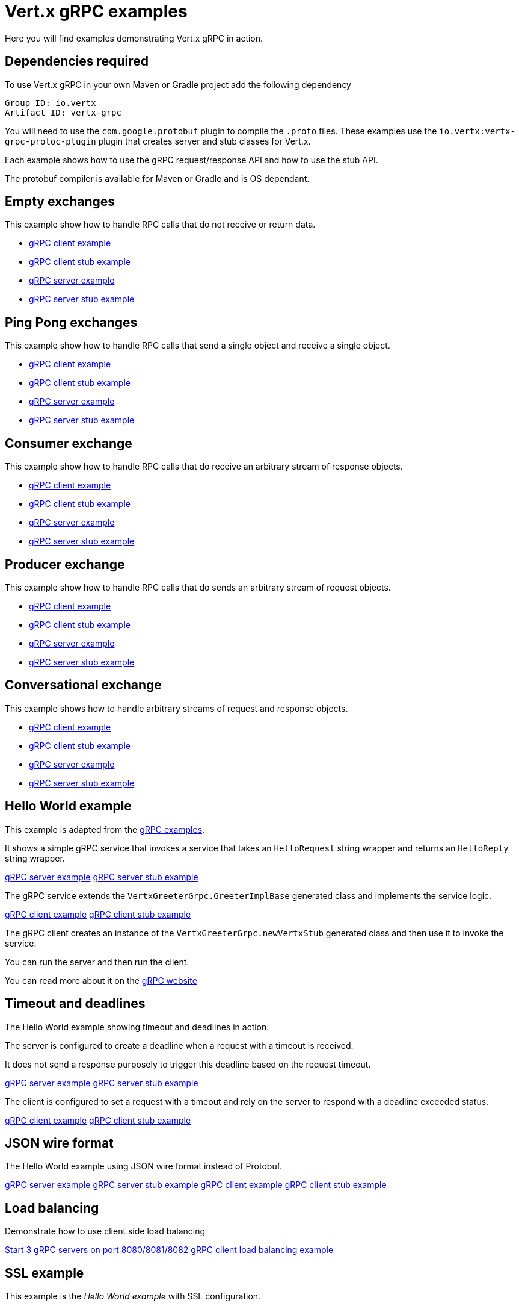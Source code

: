 = Vert.x gRPC examples

Here you will find examples demonstrating Vert.x gRPC in action.

== Dependencies required

To use Vert.x gRPC in your own Maven or Gradle project add the following dependency

----
Group ID: io.vertx
Artifact ID: vertx-grpc
----

You will need to use the `com.google.protobuf` plugin to compile the `.proto` files.
These examples use the `io.vertx:vertx-grpc-protoc-plugin` plugin that creates
server and stub classes for Vert.x.

Each example shows how to use the gRPC request/response API and how to use the stub API.

The protobuf compiler is available for Maven or Gradle and is OS dependant.

== Empty exchanges

This example show how to handle RPC calls that do not receive or return data.

- link:src/main/java/io/vertx/example/grpc/empty/Client.java[gRPC client example]
- link:src/main/java/io/vertx/example/grpc/empty/ClientWithStub.java[gRPC client stub example]
- link:src/main/java/io/vertx/example/grpc/empty/Server.java[gRPC server example]
- link:src/main/java/io/vertx/example/grpc/empty/ServerWithStub.java[gRPC server stub example]

== Ping Pong exchanges

This example show how to handle RPC calls that send a single object and receive a single object.

- link:src/main/java/io/vertx/example/grpc/pingpong/Client.java[gRPC client example]
- link:src/main/java/io/vertx/example/grpc/pingpong/ClientWithStub.java[gRPC client stub example]
- link:src/main/java/io/vertx/example/grpc/pingpong/Server.java[gRPC server example]
- link:src/main/java/io/vertx/example/grpc/pingpong/ServerWithStub.java[gRPC server stub example]

== Consumer exchange

This example show how to handle RPC calls that do receive an arbitrary stream of response objects.

- link:src/main/java/io/vertx/example/grpc/consumer/Client.java[gRPC client example]
- link:src/main/java/io/vertx/example/grpc/consumer/ClientWithStub.java[gRPC client stub example]
- link:src/main/java/io/vertx/example/grpc/consumer/Server.java[gRPC server example]
- link:src/main/java/io/vertx/example/grpc/consumer/ServerWithStub.java[gRPC server stub example]

== Producer exchange

This example show how to handle RPC calls that do sends an arbitrary stream of request objects.

- link:src/main/java/io/vertx/example/grpc/producer/Client.java[gRPC client example]
- link:src/main/java/io/vertx/example/grpc/producer/ClientWithStub.java[gRPC client stub example]
- link:src/main/java/io/vertx/example/grpc/producer/Server.java[gRPC server example]
- link:src/main/java/io/vertx/example/grpc/producer/ServerWithStub.java[gRPC server stub example]

== Conversational exchange

This example shows how to handle arbitrary streams of request and response objects.

- link:src/main/java/io/vertx/example/grpc/conversation/Client.java[gRPC client example]
- link:src/main/java/io/vertx/example/grpc/conversation/ClientWithStub.java[gRPC client stub example]
- link:src/main/java/io/vertx/example/grpc/conversation/Server.java[gRPC server example]
- link:src/main/java/io/vertx/example/grpc/conversation/ServerWithStub.java[gRPC server stub example]

== Hello World example

This example is adapted from the https://github.com/grpc/grpc-java/tree/master/examples[gRPC examples].

It shows a simple gRPC service that invokes a service that takes an `HelloRequest` string wrapper and returns an `HelloReply` string wrapper.

link:src/main/java/io/vertx/example/grpc/helloworld/Server.java[gRPC server example]
link:src/main/java/io/vertx/example/grpc/helloworld/ServerWithStub.java[gRPC server stub example]

The gRPC service extends the `VertxGreeterGrpc.GreeterImplBase` generated class and
implements the service logic.

link:src/main/java/io/vertx/example/grpc/helloworld/Client.java[gRPC client example]
link:src/main/java/io/vertx/example/grpc/helloworld/ClientWithStub.java[gRPC client stub example]

The gRPC client creates an instance of the `VertxGreeterGrpc.newVertxStub` generated class and
then use it to invoke the service.

You can run the server and then run the client.

You can read more about it on the http://www.grpc.io/docs/quickstart/java.html[gRPC website]

== Timeout and deadlines

The Hello World example showing timeout and deadlines in action.

The server is configured to create a deadline when a request with a timeout is received.

It does not send a response purposely to trigger this deadline based on the request timeout.

link:src/main/java/io/vertx/example/grpc/deadline/Server.java[gRPC server example]
link:src/main/java/io/vertx/example/grpc/deadline/ServerWithStub.java[gRPC server stub example]

The client is configured to set a request with a timeout and rely on the server to respond with a deadline exceeded status.

link:src/main/java/io/vertx/example/grpc/deadline/Client.java[gRPC client example]
link:src/main/java/io/vertx/example/grpc/deadline/ClientWithStub.java[gRPC client stub example]

== JSON wire format

The Hello World example using JSON wire format instead of Protobuf.

link:src/main/java/io/vertx/example/grpc/jsonformat/Server.java[gRPC server example]
link:src/main/java/io/vertx/example/grpc/jsonformat/ServerWithStub.java[gRPC server stub example]
link:src/main/java/io/vertx/example/grpc/jsonformat/Client.java[gRPC client example]
link:src/main/java/io/vertx/example/grpc/jsonformat/ClientWithStub.java[gRPC client stub example]

== Load balancing

Demonstrate how to use client side load balancing

link:src/main/java/io/vertx/example/grpc/loadbalancing/Servers.java[Start 3 gRPC servers on port 8080/8081/8082]
link:src/main/java/io/vertx/example/grpc/loadbalancing/Client.java[gRPC client load balancing example]

== SSL example

This example is the _Hello World example_ with SSL configuration.

It shows a simple gRPC service that invokes a service that takes an `HelloRequest` string wrapper and returns an `HelloReply` string wrapper.
The communication uses SSL.

link:src/main/java/io/vertx/example/grpc/ssl/Server.java[gRPC server example]
link:src/main/java/io/vertx/example/grpc/ssl/ServerWithStub.java[gRPC server stub example]

The gRPC service extends the `VertxGreeterGrpc.GreeterImplBase` generated class and
implements the service logic.

link:src/main/java/io/vertx/example/grpc/ssl/Client.java[gRPC client example]
link:src/main/java/io/vertx/example/grpc/ssl/ClientWithStub.java[gRPC client stub example]

The gRPC client creates an instance of the `VertxGreeterGrpc.newVertxStub` generated class and
then use it to invoke the service.

You can run the server and then run the client.
